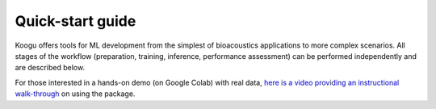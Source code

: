 Quick-start guide
=================

Koogu offers tools for ML development from the simplest of bioacoustics applications to more complex scenarios. All stages of the workflow (preparation, training, inference, performance assessment) can be performed independently and are described below.

For those interested in a hands-on demo (on Google Colab) with real data, `here is a video providing an instructional walk-through <https://youtu.be/3ANAbT90sfo?t=2665>`_ on using the package.

.. mdinclude:: ../HOWTO.md

